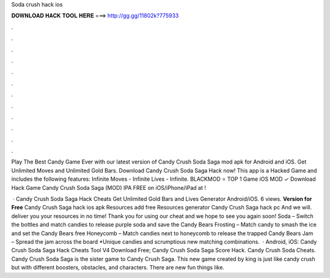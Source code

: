 Soda crush hack ios



𝐃𝐎𝐖𝐍𝐋𝐎𝐀𝐃 𝐇𝐀𝐂𝐊 𝐓𝐎𝐎𝐋 𝐇𝐄𝐑𝐄 ===> http://gg.gg/11802k?775933



.



.



.



.



.



.



.



.



.



.



.



.

Play The Best Candy Game Ever with our latest version of Candy Crush Soda Saga mod apk for Android and iOS. Get Unlimited Moves and Unlimited Gold Bars. Download Candy Crush Soda Saga Hack now! This app is a Hacked Game and includes the following features: Infinite Moves - Infinite Lives - Infinite. BLACKMOD ⭐ TOP 1 Game iOS MOD ✓ Download Hack Game Candy Crush Soda Saga (MOD) IPA FREE on iOS/iPhone/iPad at !

 · Candy Crush Soda Saga Hack Cheats Get Unlimited Gold Bars and Lives Generator Android/iOS. 6 views. **Version for Free** Candy Crush Saga hack ios apk Resources add free Resources generator Candy Crush Saga hack pc And we will. deliver you your resources in no time! Thank you for using our cheat and we hope to see you again soon! Soda – Switch the bottles and match candies to release purple soda and save the Candy Bears Frosting – Match candy to smash the ice and set the Candy Bears free Honeycomb – Match candies next to honeycomb to release the trapped Candy Bears Jam – Spread the jam across the board *Unique candies and scrumptious new matching combinations.  · Android, iOS: Candy Crush Soda Saga Hack Cheats Tool V4 Download Free; Candy Crush Soda Saga Score Hack. Candy Crush Soda Cheats. Candy Crush Soda Saga is the sister game to Candy Crush Saga. This new game created by king is just like candy crush but with different boosters, obstacles, and characters. There are new fun things like.

